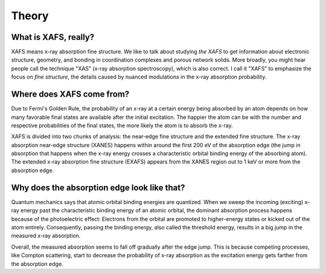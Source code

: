 Theory
======

What is XAFS, really?
---------------------

XAFS means x-ray absorption fine structure. We like to talk about studying *the XAFS* to get information about electronic structure, geometry, and bonding in coordination complexes and porous network solids. More broadly, you might hear people call the technique "XAS" (x-ray absorption spectroscopy), which is also correct. I call it "XAFS" to emphasize the focus on *fine structure*, the details caused by nuanced modulations in the x-ray absorption probability.

Where does XAFS come from?
--------------------------

Due to Fermi's Golden Rule, the probability of an x-ray at a certain energy being absorbed by an atom depends on how many favorable final states are available after the initial excitation. The happier the atom can be with the number and respective probabilities of the final states, the more likely the atom is to absorb the x-ray.

XAFS is divided into two chunks of analysis: the near-edge fine structure and the extended fine structure. The x-ray absorption near-edge structure (XANES) happens within around the first 200 eV of the absorption edge (the jump in absorption that happens when the x-ray energy crosses a characteristic orbital binding energy of the absorbing atom). The extended x-ray absorption fine structure (EXAFS) appears from the XANES region out to 1 keV or more from the absorption edge.

Why does the absorption edge look like that?
--------------------------------------------

Quantum mechanics says that atomic orbital binding energies are quantized. When we sweep the incoming (exciting) x-ray energy past the characteristic binding energy of an atomic orbital, the dominant absorption process happens because of the photoelectric effect: Electrons from the orbital are promoted to higher-energy states or kicked out of the atom entirely. Consequently, passing the binding energy, also called the threshold energy, results in a big jump in the measured x-ray absorption.

Overall, the measured absorption seems to fall off gradually after the edge jump. This is because competing processes, like Compton scattering, start to decrease the probability of x-ray absorption as the excitation energy gets farther from the absorption edge.
